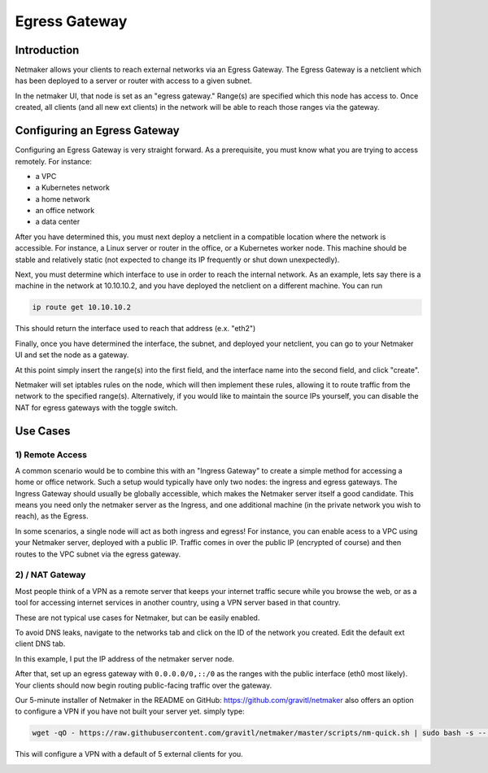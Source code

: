 =====================================
Egress Gateway
=====================================

Introduction
===============

.. image:: images/egress1.png
   :width: 80%
   :alt: Gateway
   :align: center

Netmaker allows your clients to reach external networks via an Egress Gateway. The Egress Gateway is a netclient which has been deployed to a server or router with access to a given subnet.

In the netmaker UI, that node is set as an "egress gateway." Range(s) are specified which this node has access to. Once created, all clients (and all new ext clients) in the network will be able to reach those ranges via the gateway.

Configuring an Egress Gateway
==================================

Configuring an Egress Gateway is very straight forward. As a prerequisite, you must know what you are trying to access remotely. For instance:

- a VPC
- a Kubernetes network
- a home network
- an office network
- a data center

After you have determined this, you must next deploy a netclient in a compatible location where the network is accessible. For instance, a Linux server or router in the office, or a Kubernetes worker node. This machine should be stable and relatively static (not expected to change its IP frequently or shut down unexpectedly).

Next, you must determine which interface to use in order to reach the internal network. As an example, lets say there is a machine in the network at 10.10.10.2, and you have deployed the netclient on a different machine. You can run 

.. code-block::

   ip route get 10.10.10.2

This should return the interface used to reach that address (e.x. "eth2")

Finally, once you have determined the interface, the subnet, and deployed your netclient, you can go to your Netmaker UI and set the node as a gateway.

.. image:: images/egress7.png
   :width: 80%
   :alt: Gateway
   :align: center

At this point simply insert the range(s) into the first field, and the interface name into the second field, and click "create".

.. image:: images/ui-6.png
   :width: 80%
   :alt: Gateway
   :align: center

Netmaker will set iptables rules on the node, which will then implement these rules, allowing it to route traffic from the network to the specified range(s).
Alternatively, if you would like to maintain the source IPs yourself, you can disable the NAT for egress gateways with the toggle switch.

Use Cases
============

1) Remote Access
-------------------

A common scenario would be to combine this with an "Ingress Gateway" to create a simple method for accessing a home or office network. Such a setup would typically have only two nodes: the ingress and egress gateways. The Ingress Gateway should usually be globally accessible, which makes the Netmaker server itself a good candidate. This means you need only the netmaker server as the Ingress, and one additional machine (in the private network you wish to reach), as the Egress.

.. image:: images/egress2.png
   :width: 80%
   :alt: Gateway
   :align: center

In some scenarios, a single node will act as both ingress and egress! For instance, you can enable acess to a VPC using your Netmaker server, deployed with a public IP. Traffic comes in over the public IP (encrypted of course) and then routes to the VPC subnet via the egress gateway.

.. image:: images/egress3.png
   :width: 50%
   :alt: Gateway
   :align: center

2)  / NAT Gateway
-----------------------

Most people think of a VPN as a remote server that keeps your internet traffic secure while you browse the web, or as a tool for accessing internet services in another country, using a VPN server based in that country.

These are not typical use cases for Netmaker, but can be easily enabled.

To avoid DNS leaks, navigate to the networks tab and click on the ID of the network you created. Edit the default ext client DNS tab.

.. image:: images/default-dns.png
   :width: 80%
   :alt: Gateway
   :align: center

In this example, I put the IP address of the netmaker server node.

After that, set up an egress gateway with ``0.0.0.0/0,::/0`` as the ranges with the public interface (eth0 most likely). Your clients should now begin routing public-facing traffic over the gateway.

Our 5-minute installer of Netmaker in the README on GitHub: https://github.com/gravitl/netmaker also offers an option to configure a VPN if you have not built your server yet.
simply type:

.. code-block::
   
   wget -qO - https://raw.githubusercontent.com/gravitl/netmaker/master/scripts/nm-quick.sh | sudo bash -s -- -v true

This will configure a VPN with a default of 5 external clients for you.

.. image:: images/egress5.png
   :width: 50%
   :alt: Gateway
   :align: center
